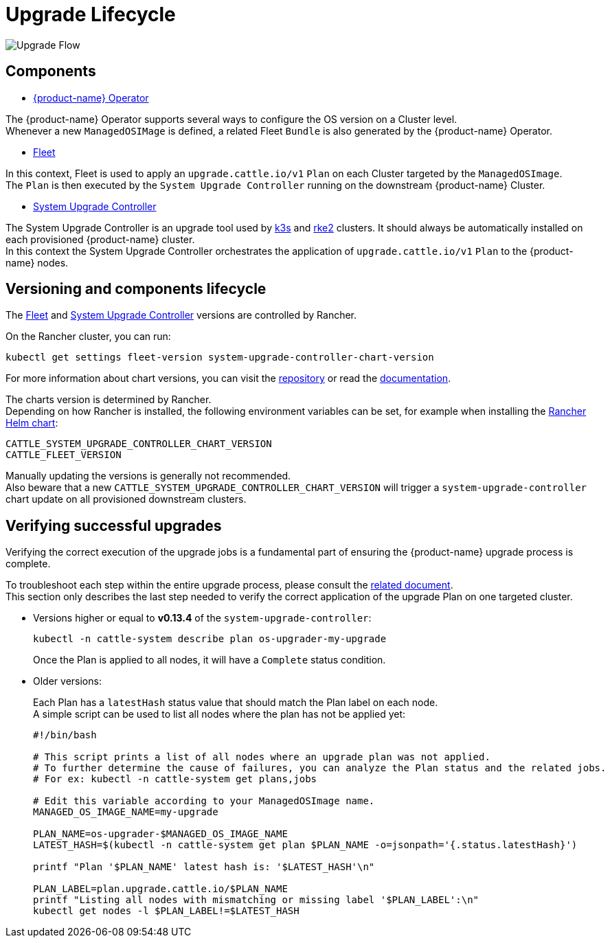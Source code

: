 = Upgrade Lifecycle

image::upgrade-lifecycle.png[Upgrade Flow]

== Components

* https://elemental.docs.rancher.com/upgrade[{product-name} Operator]

The {product-name} Operator supports several ways to configure the OS version on a Cluster level. +
Whenever a new `ManagedOSIMage` is defined, a related Fleet `Bundle` is also generated by the {product-name} Operator.

* https://fleet.rancher.io/[Fleet]

In this context, Fleet is used to apply an `upgrade.cattle.io/v1` `Plan` on each Cluster targeted by the `ManagedOSImage`. +
The `Plan` is then executed by the `System Upgrade Controller` running on the downstream {product-name} Cluster.

* https://github.com/rancher/system-upgrade-controller[System Upgrade Controller]

The System Upgrade Controller is an upgrade tool used by https://docs.k3s.io/upgrades/automated[k3s] and https://docs.rke2.io/upgrade/automated_upgrade[rke2] clusters. It should always be automatically installed on each provisioned {product-name} cluster. +
In this context the System Upgrade Controller orchestrates the application of `upgrade.cattle.io/v1` `Plan` to the {product-name} nodes.

== Versioning and components lifecycle

The https://fleet.rancher.io/[Fleet] and https://github.com/rancher/system-upgrade-controller[System Upgrade Controller] versions are controlled by Rancher.

On the Rancher cluster, you can run:

[,bash]
----
kubectl get settings fleet-version system-upgrade-controller-chart-version
----

For more information about chart versions, you can visit the https://github.com/rancher/charts[repository] or read the https://ranchermanager.docs.rancher.com/how-to-guides/new-user-guides/helm-charts-in-rancher[documentation].

The charts version is determined by Rancher. +
Depending on how Rancher is installed, the following environment variables can be set, for example when installing the https://ranchermanager.docs.rancher.com/getting-started/installation-and-upgrade/installation-references/helm-chart-options#setting-extra-environment-variables[Rancher Helm chart]:

[,bash]
----
CATTLE_SYSTEM_UPGRADE_CONTROLLER_CHART_VERSION
CATTLE_FLEET_VERSION
----

Manually updating the versions is generally not recommended. +
Also beware that a new `CATTLE_SYSTEM_UPGRADE_CONTROLLER_CHART_VERSION` will trigger a `system-upgrade-controller` chart update on all provisioned downstream clusters.

== Verifying successful upgrades

Verifying the correct execution of the upgrade jobs is a fundamental part of ensuring the {product-name} upgrade process is complete.

To troubleshoot each step within the entire upgrade process, please consult the xref:troubleshooting-upgrade.adoc[related document]. +
This section only describes the last step needed to verify the correct application of the upgrade Plan on one targeted cluster.

* Versions higher or equal to *v0.13.4* of the `system-upgrade-controller`:
+
[,shell]
----
kubectl -n cattle-system describe plan os-upgrader-my-upgrade
----
+
Once the Plan is applied to all nodes, it will have a `Complete` status condition.

* Older versions:
+
Each Plan has a `latestHash` status value that should match the Plan label on each node. +
A simple script can be used to list all nodes where the plan has not be applied yet:
+
[,shell]
----
#!/bin/bash

# This script prints a list of all nodes where an upgrade plan was not applied.
# To further determine the cause of failures, you can analyze the Plan status and the related jobs.
# For ex: kubectl -n cattle-system get plans,jobs

# Edit this variable according to your ManagedOSImage name.
MANAGED_OS_IMAGE_NAME=my-upgrade

PLAN_NAME=os-upgrader-$MANAGED_OS_IMAGE_NAME
LATEST_HASH=$(kubectl -n cattle-system get plan $PLAN_NAME -o=jsonpath='{.status.latestHash}')

printf "Plan '$PLAN_NAME' latest hash is: '$LATEST_HASH'\n"

PLAN_LABEL=plan.upgrade.cattle.io/$PLAN_NAME
printf "Listing all nodes with mismatching or missing label '$PLAN_LABEL':\n"
kubectl get nodes -l $PLAN_LABEL!=$LATEST_HASH
----
